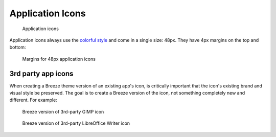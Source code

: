 Application Icons
=================
.. figure:: /img/icon-applications.png
   :alt: Colorful category icons

   Application icons

Application icons always use the `colorful style \
<index.html#colorful-icon-style>`__ and come in a single size: 48px. They have
4px margins on the top and bottom:

.. figure:: /img/icon-margins-app.png
   :alt: Colorful Places icons

   Margins for 48px application icons

3rd party app icons
~~~~~~~~~~~~~~~~~~~
When creating a Breeze theme version of an existing app's icon, is critically
important that the icon's existing brand and visual style be preserved. The
goal is to create a Breeze version of the icon, not something completely new
and different. For example:

.. figure:: /img/icon-3rdparty-GIMP.png
   :alt: Breeze version of 3rd-party GIMP icon

   Breeze version of 3rd-party GIMP icon

.. figure:: /img/icon-3rdparty-writer.png
   :alt: Breeze version of 3rd-party LibreOffice Writer icon

   Breeze version of 3rd-party LibreOffice Writer icon

